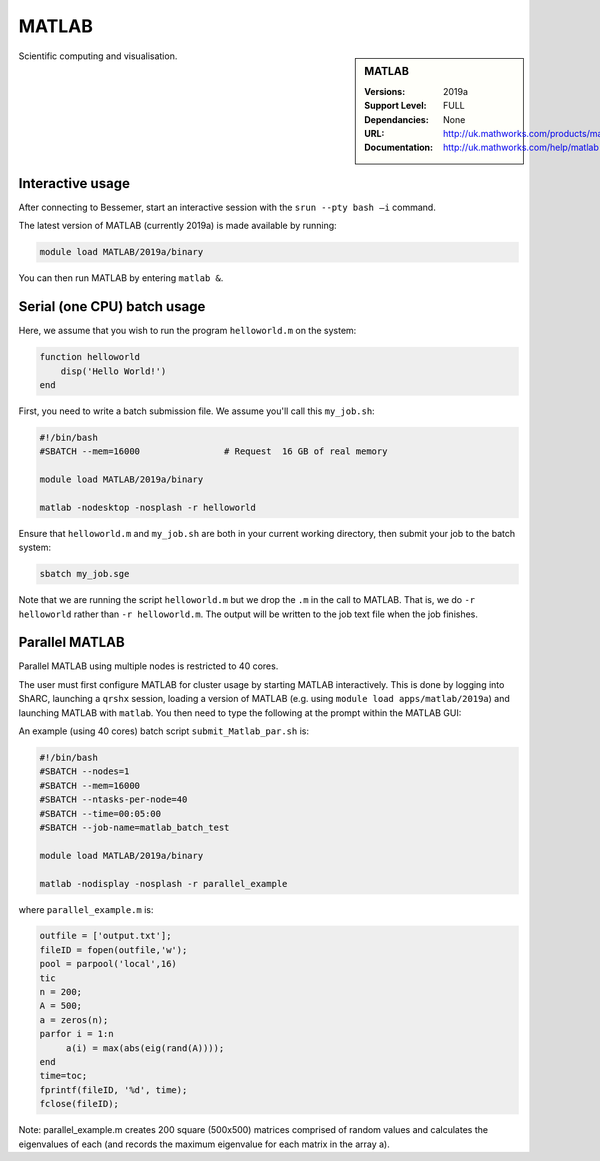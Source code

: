 .. _matlab_bessemer:

MATLAB
======

.. sidebar:: MATLAB

   :Versions:  2019a
   :Support Level: FULL
   :Dependancies: None
   :URL: http://uk.mathworks.com/products/matlab
   :Documentation: http://uk.mathworks.com/help/matlab

Scientific computing and visualisation.


Interactive usage
-----------------
After connecting to Bessemer,  start an interactive session with the ``srun --pty bash –i`` command.

The latest version of MATLAB (currently 2019a) is made available by running:

.. code-block:: bash

   module load MATLAB/2019a/binary

You can then run MATLAB by entering ``matlab &``.


Serial (one CPU) batch usage
----------------------------
Here, we assume that you wish to run the program ``helloworld.m`` on the system:
	
.. code-block:: matlab

   function helloworld
       disp('Hello World!')
   end	

First, you need to write a batch submission file.
We assume you'll call this ``my_job.sh``:

.. code-block:: bash

   #!/bin/bash
   #SBATCH --mem=16000                # Request  16 GB of real memory

   module load MATLAB/2019a/binary

   matlab -nodesktop -nosplash -r helloworld

Ensure that ``helloworld.m`` and ``my_job.sh`` are both in your current working directory, 
then submit your job to the batch system:

.. code-block:: bash

   sbatch my_job.sge

Note that we are running the script ``helloworld.m`` 
but we drop the ``.m`` in the call to MATLAB. 
That is, we do ``-r helloworld`` 
rather than ``-r helloworld.m``. 
The output will be written to the job text file when the job finishes.


Parallel MATLAB
---------------

Parallel MATLAB using multiple nodes is restricted to 40 cores. 

The user must first configure MATLAB for cluster usage by starting MATLAB interactively.
This is done by logging into ShARC, 
launching a ``qrshx`` session, 
loading a version of MATLAB (e.g. using ``module load apps/matlab/2019a``) and 
launching MATLAB with ``matlab``. 
You then need to type the following at the prompt within the MATLAB GUI:


An example (using 40 cores) batch script ``submit_Matlab_par.sh`` is:

.. code-block:: bash

   #!/bin/bash
   #SBATCH --nodes=1
   #SBATCH --mem=16000
   #SBATCH --ntasks-per-node=40
   #SBATCH --time=00:05:00
   #SBATCH --job-name=matlab_batch_test

   module load MATLAB/2019a/binary

   matlab -nodisplay -nosplash -r parallel_example


where ``parallel_example.m`` is:

.. code-block:: matlab

   outfile = ['output.txt'];
   fileID = fopen(outfile,'w');
   pool = parpool('local',16)
   tic
   n = 200;
   A = 500;
   a = zeros(n);
   parfor i = 1:n
        a(i) = max(abs(eig(rand(A))));
   end
   time=toc;
   fprintf(fileID, '%d', time);
   fclose(fileID);


Note: parallel_example.m creates 200 square (500x500) matrices comprised of random values and calculates the eigenvalues of each (and records the maximum eigenvalue for each matrix in the array a).
